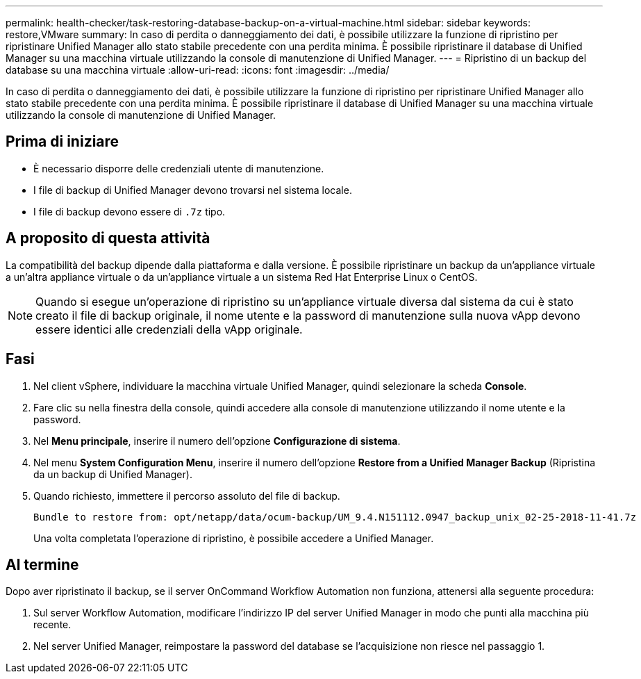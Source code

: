 ---
permalink: health-checker/task-restoring-database-backup-on-a-virtual-machine.html 
sidebar: sidebar 
keywords: restore,VMware 
summary: In caso di perdita o danneggiamento dei dati, è possibile utilizzare la funzione di ripristino per ripristinare Unified Manager allo stato stabile precedente con una perdita minima. È possibile ripristinare il database di Unified Manager su una macchina virtuale utilizzando la console di manutenzione di Unified Manager. 
---
= Ripristino di un backup del database su una macchina virtuale
:allow-uri-read: 
:icons: font
:imagesdir: ../media/


[role="lead"]
In caso di perdita o danneggiamento dei dati, è possibile utilizzare la funzione di ripristino per ripristinare Unified Manager allo stato stabile precedente con una perdita minima. È possibile ripristinare il database di Unified Manager su una macchina virtuale utilizzando la console di manutenzione di Unified Manager.



== Prima di iniziare

* È necessario disporre delle credenziali utente di manutenzione.
* I file di backup di Unified Manager devono trovarsi nel sistema locale.
* I file di backup devono essere di `.7z` tipo.




== A proposito di questa attività

La compatibilità del backup dipende dalla piattaforma e dalla versione. È possibile ripristinare un backup da un'appliance virtuale a un'altra appliance virtuale o da un'appliance virtuale a un sistema Red Hat Enterprise Linux o CentOS.

[NOTE]
====
Quando si esegue un'operazione di ripristino su un'appliance virtuale diversa dal sistema da cui è stato creato il file di backup originale, il nome utente e la password di manutenzione sulla nuova vApp devono essere identici alle credenziali della vApp originale.

====


== Fasi

. Nel client vSphere, individuare la macchina virtuale Unified Manager, quindi selezionare la scheda *Console*.
. Fare clic su nella finestra della console, quindi accedere alla console di manutenzione utilizzando il nome utente e la password.
. Nel *Menu principale*, inserire il numero dell'opzione *Configurazione di sistema*.
. Nel menu *System Configuration Menu*, inserire il numero dell'opzione *Restore from a Unified Manager Backup* (Ripristina da un backup di Unified Manager).
. Quando richiesto, immettere il percorso assoluto del file di backup.
+
[listing]
----
Bundle to restore from: opt/netapp/data/ocum-backup/UM_9.4.N151112.0947_backup_unix_02-25-2018-11-41.7z
----
+
Una volta completata l'operazione di ripristino, è possibile accedere a Unified Manager.





== Al termine

Dopo aver ripristinato il backup, se il server OnCommand Workflow Automation non funziona, attenersi alla seguente procedura:

. Sul server Workflow Automation, modificare l'indirizzo IP del server Unified Manager in modo che punti alla macchina più recente.
. Nel server Unified Manager, reimpostare la password del database se l'acquisizione non riesce nel passaggio 1.

